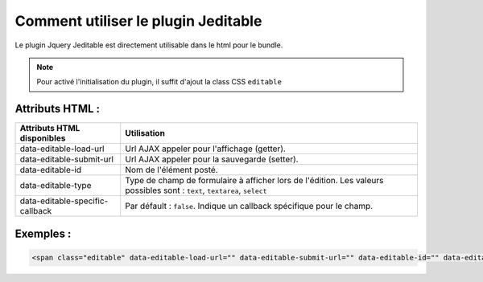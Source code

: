 Comment utiliser le plugin Jeditable
------------------------------------

Le plugin Jquery Jeditable est directement utilisable dans le html pour le bundle.

.. note::
    Pour activé l'initialisation du plugin, il suffit d'ajout la class CSS ``editable``

Attributs HTML :
================

==================================================   =========================================================================================================================
Attributs HTML disponibles                           Utilisation
==================================================   =========================================================================================================================
data-editable-load-url                               Url AJAX appeler pour l'affichage (getter).
data-editable-submit-url                             Url AJAX appeler pour la sauvegarde (setter).
data-editable-id                                     Nom de l'élément posté.
data-editable-type                                   Type de champ de formulaire à afficher lors de l'édition. Les valeurs possibles sont : ``text``, ``textarea``, ``select``
data-editable-specific-callback                      Par défault : ``false``. Indique un callback spécifique pour le champ.
==================================================   =========================================================================================================================

Exemples :
==========

.. code-block:: html+jinja

    <span class="editable" data-editable-load-url="" data-editable-submit-url="" data-editable-id="" data-editable-type="">

